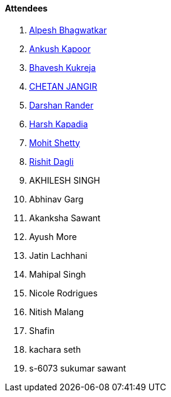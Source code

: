 ==== Attendees

. link:https://x.com/Alpastx[Alpesh Bhagwatkar^]
. link:https://x.com/ankushhKapoor[Ankush Kapoor^]
. link:https://twitter.com/bhavesh878789[Bhavesh Kukreja^]
. link:https://www.linkedin.com/in/chetandoesdev[CHETAN JANGIR^]
. link:https://twitter.com/SirusTweets[Darshan Rander^]
. link:https://twitter.com/harshgkapadia[Harsh Kapadia^]
. link:https://www.linkedin.com/in/mhshetty[Mohit Shetty^]
. link:https://twitter.com/rishit_dagli[Rishit Dagli^]
. AKHILESH SINGH
. Abhinav Garg
. Akanksha Sawant
. Ayush More
. Jatin Lachhani
. Mahipal Singh
. Nicole Rodrigues
. Nitish Malang
. Shafin
. kachara seth
. s-6073 sukumar sawant
